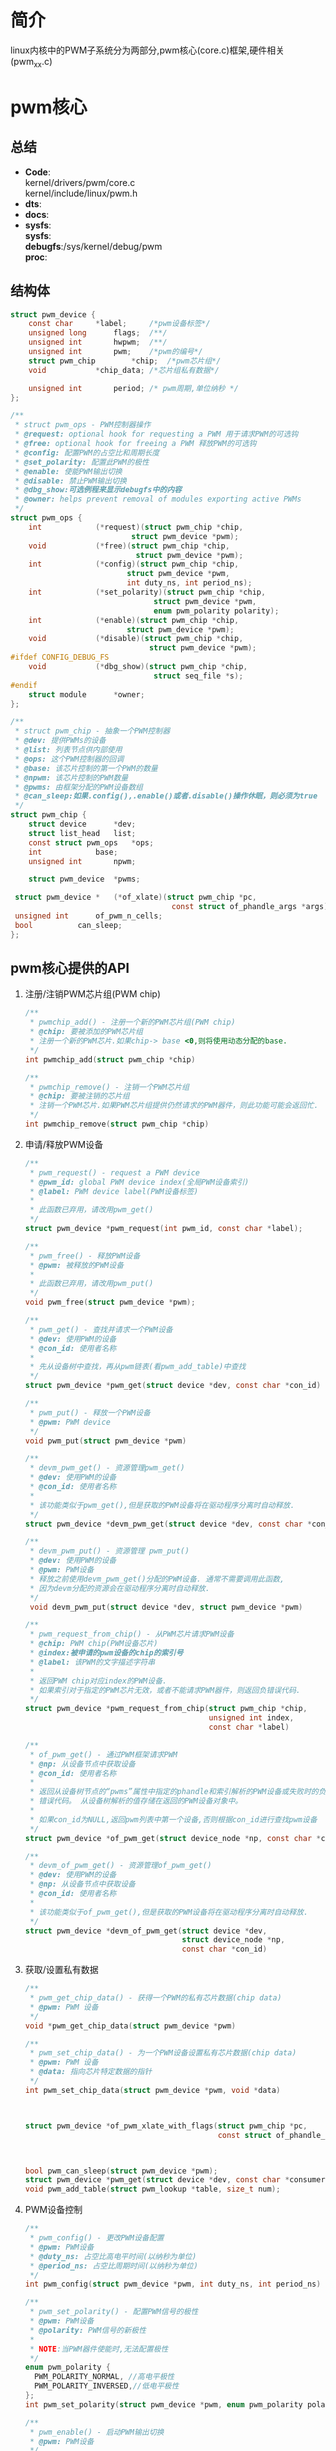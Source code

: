 * 简介
  linux内核中的PWM子系统分为两部分,pwm核心(core.c)框架,硬件相关(pwm_xx.c)
* pwm核心
** 总结
   + *Code*:\\
     kernel/drivers/pwm/core.c\\
     kernel/include/linux/pwm.h\\
   + *dts*:
   + *docs*:
   + *sysfs*:\\
     *sysfs*:\\
     *debugfs*:/sys/kernel/debug/pwm\\
     *proc*:\\
** 结构体
   #+begin_src c
     struct pwm_device {
         const char		*label;     /*pwm设备标签*/
         unsigned long		flags;  /**/
         unsigned int		hwpwm;  /**/
         unsigned int		pwm;    /*pwm的编号*/
         struct pwm_chip		*chip;  /*pwm芯片组*/
         void			*chip_data; /*芯片组私有数据*/

         unsigned int		period; /* pwm周期,单位纳秒 */
     };

     /**
      * struct pwm_ops - PWM控制器操作
      * @request: optional hook for requesting a PWM 用于请求PWM的可选钩
      * @free: optional hook for freeing a PWM 释放PWM的可选钩
      * @config: 配置PWM的占空比和周期长度
      * @set_polarity: 配置此PWM的极性
      * @enable: 使能PWM输出切换
      * @disable: 禁止PWM输出切换
      * @dbg_show:可选例程来显示debugfs中的内容
      * @owner: helps prevent removal of modules exporting active PWMs
      */
     struct pwm_ops {
         int			(*request)(struct pwm_chip *chip,
                                struct pwm_device *pwm);
         void			(*free)(struct pwm_chip *chip,
                                 struct pwm_device *pwm);
         int			(*config)(struct pwm_chip *chip,
                               struct pwm_device *pwm,
                               int duty_ns, int period_ns);
         int			(*set_polarity)(struct pwm_chip *chip,
                                     struct pwm_device *pwm,
                                     enum pwm_polarity polarity);
         int			(*enable)(struct pwm_chip *chip,
                               struct pwm_device *pwm);
         void			(*disable)(struct pwm_chip *chip,
                                    struct pwm_device *pwm);
     #ifdef CONFIG_DEBUG_FS
         void			(*dbg_show)(struct pwm_chip *chip,
                                     struct seq_file *s);
     #endif
         struct module		*owner;
     };

     /**
      * struct pwm_chip - 抽象一个PWM控制器
      * @dev: 提供PWMs的设备
      * @list: 列表节点供内部使用
      * @ops: 这个PWM控制器的回调
      * @base: 该芯片控制的第一个PWM的数量
      * @npwm: 该芯片控制的PWM数量
      * @pwms: 由框架分配的PWM设备数组
      * @can_sleep:如果.config(),.enable()或者.disable()操作休眠，则必须为true
      */
     struct pwm_chip {
         struct device		*dev;
         struct list_head	list;
         const struct pwm_ops	*ops;
         int			base;
         unsigned int		npwm;

         struct pwm_device	*pwms;

   	  struct pwm_device *	(*of_xlate)(struct pwm_chip *pc,
                                         const struct of_phandle_args *args);
   	  unsigned int		of_pwm_n_cells;
   	  bool			can_sleep;
     };
   #+end_src
** pwm核心提供的API
   1. 注册/注销PWM芯片组(PWM chip)
      #+begin_src c
        /**
         * pwmchip_add() - 注册一个新的PWM芯片组(PWM chip)
         * @chip: 要被添加的PWM芯片组
         * 注册一个新的PWM芯片.如果chip-> base <0,则将使用动态分配的base.
         */
        int pwmchip_add(struct pwm_chip *chip)

        /**
         * pwmchip_remove() - 注销一个PWM芯片组
         * @chip: 要被注销的芯片组
         * 注销一个PWM芯片.如果PWM芯片组提供仍然请求的PWM器件，则此功能可能会返回忙.
         */
        int pwmchip_remove(struct pwm_chip *chip)
      #+end_src
   2. 申请/释放PWM设备
      #+begin_src c
        /**
         * pwm_request() - request a PWM device
         * @pwm_id: global PWM device index(全局PWM设备索引)
         * @label: PWM device label(PWM设备标签)
         *
         * 此函数已弃用，请改用pwm_get()
         */
        struct pwm_device *pwm_request(int pwm_id, const char *label);

        /**
         * pwm_free() - 释放PWM设备
         * @pwm: 被释放的PWM设备
         *
         * 此函数已弃用，请改用pwm_put()
         */
        void pwm_free(struct pwm_device *pwm);

        /**
         * pwm_get() - 查找并请求一个PWM设备
         * @dev: 使用PWM的设备
         * @con_id: 使用者名称
         *
         * 先从设备树中查找，再从pwm链表(看pwm_add_table)中查找
         */
        struct pwm_device *pwm_get(struct device *dev, const char *con_id)

        /**
         * pwm_put() - 释放一个PWM设备
         * @pwm: PWM device
         */
        void pwm_put(struct pwm_device *pwm)

        /**
         * devm_pwm_get() - 资源管理pwm_get()
         * @dev: 使用PWM的设备
         * @con_id: 使用者名称
         *
         * 该功能类似于pwm_get(),但是获取的PWM设备将在驱动程序分离时自动释放.
         */
        struct pwm_device *devm_pwm_get(struct device *dev, const char *con_id)

        /**
         * devm_pwm_put() - 资源管理 pwm_put()
         * @dev: 使用PWM的设备
         * @pwm: PWM设备
         * 释放之前使用devm_pwm_get()分配的PWM设备. 通常不需要调用此函数,
         * 因为devm分配的资源会在驱动程序分离时自动释放.
         */
         void devm_pwm_put(struct device *dev, struct pwm_device *pwm)

        /**
         * pwm_request_from_chip() - 从PWM芯片请求PWM设备
         * @chip: PWM chip(PWM设备芯片)
         * @index:被申请的pwm设备的chip的索引号
         * @label: 该PWM的文字描述字符串
         *
         * 返回PWM chip对应index的PWM设备.
         * 如果索引对于指定的PWM芯片无效，或者不能请求PWM器件，则返回负错误代码.
         */
        struct pwm_device *pwm_request_from_chip(struct pwm_chip *chip,
                                                 unsigned int index,
                                                 const char *label)

        /**
         * of_pwm_get() - 通过PWM框架请求PWM
         * @np: 从设备节点中获取设备
         * @con_id: 使用者名称
         *
         * 返回从设备树节点的“pwms”属性中指定的phandle和索引解析的PWM设备或失败时的负
         * 错误代码。 从设备树解析的值存储在返回的PWM设备对象中。
         *
         * 如果con_id为NULL,返回pwm列表中第一个设备,否则根据con_id进行查找pwm设备
         */
        struct pwm_device *of_pwm_get(struct device_node *np, const char *con_id)

        /**
         * devm_of_pwm_get() - 资源管理of_pwm_get()
         * @dev: 使用PWM的设备
         * @np: 从设备节点中获取设备
         * @con_id: 使用者名称
         *
         * 该功能类似于of_pwm_get(),但是获取的PWM设备将在驱动程序分离时自动释放.
         */
        struct pwm_device *devm_of_pwm_get(struct device *dev,
                                           struct device_node *np,
                                           const char *con_id)
      #+end_src
   3. 获取/设置私有数据
      #+begin_src c
        /**
         ,* pwm_get_chip_data() - 获得一个PWM的私有芯片数据(chip data)
         ,* @pwm: PWM 设备
         ,*/
        void *pwm_get_chip_data(struct pwm_device *pwm)

        /**
         ,* pwm_set_chip_data() - 为一个PWM设备设置私有芯片数据(chip data)
         ,* @pwm: PWM 设备
         ,* @data: 指向芯片特定数据的指针
         ,*/
        int pwm_set_chip_data(struct pwm_device *pwm, void *data)
      #+end_src
      #+begin_src c


        struct pwm_device *of_pwm_xlate_with_flags(struct pwm_chip *pc,
                                                   const struct of_phandle_args *args);



        bool pwm_can_sleep(struct pwm_device *pwm);
        struct pwm_device *pwm_get(struct device *dev, const char *consumer);
        void pwm_add_table(struct pwm_lookup *table, size_t num);
      #+end_src
   4. PWM设备控制
      #+begin_src c
        /**
         ,* pwm_config() - 更改PWM设备配置
         ,* @pwm: PWM设备
         ,* @duty_ns: 占空比高电平时间(以纳秒为单位)
         ,* @period_ns: 占空比周期时间(以纳秒为单位)
         ,*/
        int pwm_config(struct pwm_device *pwm, int duty_ns, int period_ns)

        /**
         ,* pwm_set_polarity() - 配置PWM信号的极性
         ,* @pwm: PWM设备
         ,* @polarity: PWM信号的新极性
         ,*
         ,* NOTE:当PWM器件使能时,无法配置极性
         ,*/
        enum pwm_polarity {
      	  PWM_POLARITY_NORMAL, //高电平极性
      	  PWM_POLARITY_INVERSED,//低电平极性
        };
        int pwm_set_polarity(struct pwm_device *pwm, enum pwm_polarity polarity)

        /**
         ,* pwm_enable() - 启动PWM输出切换
         ,* @pwm: PWM设备
         ,*/
        int pwm_enable(struct pwm_device *pwm)

        /**
         ,* pwm_disable() - 停止PWM输出切换
         ,* @pwm: PWM设备
         ,*/
        void pwm_disable(struct pwm_device *pwm)

        /**
         ,* pwm_can_sleep() - 报告PWM访问是否睡眠
         ,* @pwm: PWM设备
         ,*
         ,**如果访问PWM可以休眠，返回true，否则为false。
         ,*/
        bool pwm_can_sleep(struct pwm_device *pwm)
      #+end_src
   5. 不知道干嘛用的
      #+begin_src c
        struct pwm_device *
        of_pwm_xlate_with_flags(struct pwm_chip *pc,
                                const struct of_phandle_args *args)
      #+end_src
      of_pwm_xlate_with_flags
* pwm平台相关
  pwm平台相关的内容是以高通平台msm8909平台进行研究的
** 总结
   + *Code*:\\
     kernel/drivers/pwm/pwm-qpnp.c\\
     kernel/include/linux/qpnp/pwm.h\\
   + *dts*:\\
     devicetree/bindings/leds/leds-qpnp.txt\\
   + *docs*:\\
   + *sysfs*:\\
     *sysfs*:\\
     *debugfs*:\\
     *proc*:\\
** 结构体
** pwm核心提供的API
   #+begin_src c
     /**
      ,* pwm_change_mode - 更改PWM模式配置
      ,* @pwm: the PWM device
      ,* @mode: 模式选择值PM_PWM_MODE_PWM,PM_PWM_MODE_LPG
      ,*        PWM模式，LPG模式
      ,*/
     int pwm_change_mode(struct pwm_device *pwm, enum pm_pwm_mode mode)

     /**
      ,* pwm_config_period - 改变PWM周期
      ,*
      ,* @pwm: the PWM device
      ,* @pwm_p: 周期 in struct qpnp_lpg_period
      ,*
      ,* NOTE: 这是通过改变PWM时钟频率,pwm精度来改变PWM周期的
      ,*/
     int pwm_config_period(struct pwm_device *pwm,
                           struct pwm_period_config *period)

     /**
      ,* pwm_config_pwm_value - 更改PWM器件配置
      ,* @pwm: the PWM device
      ,* @pwm_value: the duty cycle in raw PWM value (< 2^pwm_size)占空比原始值
      ,*
      ,* NOTE: pwm_value的范围在(0~2^pwm_size),该函数只改变占空比，不改变周期
      ,*/
     int pwm_config_pwm_value(struct pwm_device *pwm, int pwm_value)

     /**
      ,* pwm_config_us - 更改PWM器件配置
      ,* @pwm: the PWM device
      ,* @period_us: PWM周期以微秒为单位
      ,* @duty_us: 占空比微秒
      ,*
      ,* NOTE: 和pwm_config()功能一样
      ,*/
     int pwm_config_us(struct pwm_device *pwm, int duty_us, int period_us)

     /**
      ,* pwm_lut_config - change LPG LUT device configuration
      ,* @pwm: the PWM device
      ,* @period_us: PWM周期以微秒为单位
      ,* @duty_pct: 一系列占空比的百分比,例如20,50
      ,* @lut_params: 查找表参数
      ,*
      ,* NOTE:LUT Lookup table 显示查找表,
      ,*      LPG Light Pulse Generator  光脉冲发生器
      ,*/
     int pwm_lut_config(struct pwm_device *pwm, int period_us,
                        int duty_pct[], struct lut_params lut_params)
   #+end_src
* 总结
  #+begin_src
  PWM子系统由核心(core.c)框架和硬件相关驱动(pwm_xx.c),它们提供了驱动开发的一些必要API，core.c提供的是一些标准的API，而平台相关的pwm_xx.c根据芯片厂商的需求提供了一些额外的API
  #+end_src
